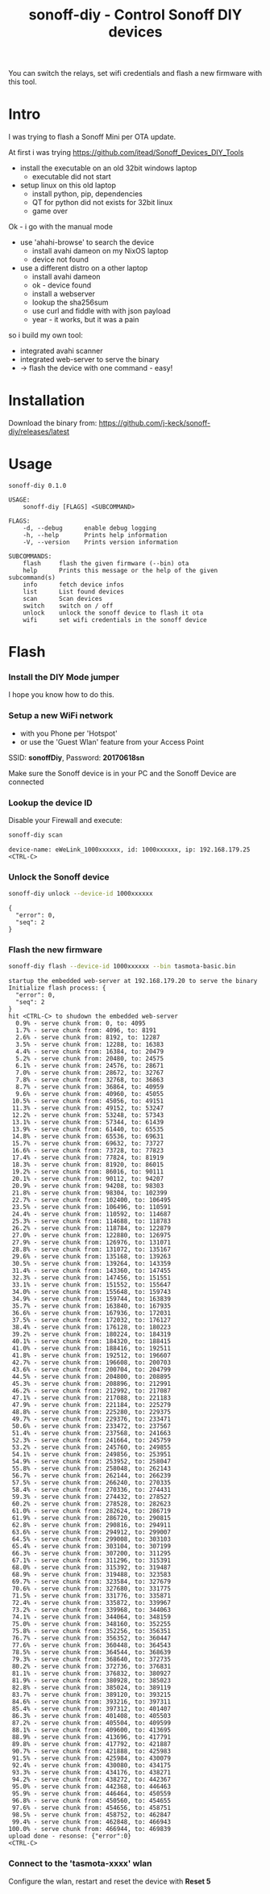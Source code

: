 #+TITLE: sonoff-diy - Control Sonoff DIY devices
#+PROPERTY: header-args :eval never-export

You can switch the relays, set wifi credentials and flash a new firmware with this tool.

* Intro

I was trying to flash a Sonoff Mini per OTA update.

At first i was trying https://github.com/itead/Sonoff_Devices_DIY_Tools

  - install the executable on an old 32bit windows laptop
    - executable did not start

  - setup linux on this old laptop
    - install python, pip, dependencies
    - QT for python did not exists for 32bit linux
    - game over


Ok - i go with the manual mode

  - use 'ahahi-browse' to search the device
    - install avahi dameon on my NixOS laptop
    - device not found

  - use a different distro on a other laptop
    - install avahi dameon
    - ok - device found
    - install a webserver
    - lookup the sha256sum
    - use curl and fiddle with with json payload
    - year - it works, but it was a pain

so i build my own tool:

  - integrated avahi scanner
  - integrated web-server to serve the binary
  - -> flash the device with one command - easy!


* Installation

Download the binary from: https://github.com/j-keck/sonoff-diy/releases/latest


* Usage

#+BEGIN_SRC sh :exports results :results output
sonoff-diy --help
#+END_SRC

#+RESULTS:
#+begin_example
sonoff-diy 0.1.0

USAGE:
    sonoff-diy [FLAGS] <SUBCOMMAND>

FLAGS:
    -d, --debug      enable debug logging
    -h, --help       Prints help information
    -V, --version    Prints version information

SUBCOMMANDS:
    flash     flash the given firmware (--bin) ota
    help      Prints this message or the help of the given subcommand(s)
    info      fetch device infos
    list      List found devices
    scan      Scan devices
    switch    switch on / off
    unlock    unlock the sonoff device to flash it ota
    wifi      set wifi credentials in the sonoff device
#+end_example

* Flash

*** Install the DIY Mode jumper

I hope you know how to do this.

*** Setup a new WiFi network

 - with you Phone per 'Hotspot'
 - or use the 'Guest Wlan' feature from your Access Point

SSID: *sonoffDiy*, Password: *20170618sn*

Make sure the Sonoff device is in your PC and the Sonoff Device are connected


*** Lookup the device ID

Disable your Firewall and execute:

  #+BEGIN_SRC sh :eval no
  sonoff-diy scan
  #+END_SRC

  #+BEGIN_EXAMPLE
  device-name: eWeLink_1000xxxxxx, id: 1000xxxxxx, ip: 192.168.179.25
  <CTRL-C>
  #+END_EXAMPLE


*** Unlock the Sonoff device
  #+BEGIN_SRC sh :eval no
  sonoff-diy unlock --device-id 1000xxxxxx
  #+END_SRC

  #+BEGIN_EXAMPLE
  {
    "error": 0,
    "seq": 2
  }
  #+END_EXAMPLE

*** Flash the new firmware
  #+BEGIN_SRC sh :eval no
  sonoff-diy flash --device-id 1000xxxxxx --bin tasmota-basic.bin
  #+END_SRC

  #+BEGIN_EXAMPLE
  startup the embedded web-server at 192.168.179.20 to serve the binary
  Initialize flash process: {
    "error": 0,
    "seq": 2
  }
  hit <CTRL-C> to shudown the embedded web-server
    0.9% - serve chunk from: 0, to: 4095
    1.7% - serve chunk from: 4096, to: 8191
    2.6% - serve chunk from: 8192, to: 12287
    3.5% - serve chunk from: 12288, to: 16383
    4.4% - serve chunk from: 16384, to: 20479
    5.2% - serve chunk from: 20480, to: 24575
    6.1% - serve chunk from: 24576, to: 28671
    7.0% - serve chunk from: 28672, to: 32767
    7.8% - serve chunk from: 32768, to: 36863
    8.7% - serve chunk from: 36864, to: 40959
    9.6% - serve chunk from: 40960, to: 45055
   10.5% - serve chunk from: 45056, to: 49151
   11.3% - serve chunk from: 49152, to: 53247
   12.2% - serve chunk from: 53248, to: 57343
   13.1% - serve chunk from: 57344, to: 61439
   13.9% - serve chunk from: 61440, to: 65535
   14.8% - serve chunk from: 65536, to: 69631
   15.7% - serve chunk from: 69632, to: 73727
   16.6% - serve chunk from: 73728, to: 77823
   17.4% - serve chunk from: 77824, to: 81919
   18.3% - serve chunk from: 81920, to: 86015
   19.2% - serve chunk from: 86016, to: 90111
   20.1% - serve chunk from: 90112, to: 94207
   20.9% - serve chunk from: 94208, to: 98303
   21.8% - serve chunk from: 98304, to: 102399
   22.7% - serve chunk from: 102400, to: 106495
   23.5% - serve chunk from: 106496, to: 110591
   24.4% - serve chunk from: 110592, to: 114687
   25.3% - serve chunk from: 114688, to: 118783
   26.2% - serve chunk from: 118784, to: 122879
   27.0% - serve chunk from: 122880, to: 126975
   27.9% - serve chunk from: 126976, to: 131071
   28.8% - serve chunk from: 131072, to: 135167
   29.6% - serve chunk from: 135168, to: 139263
   30.5% - serve chunk from: 139264, to: 143359
   31.4% - serve chunk from: 143360, to: 147455
   32.3% - serve chunk from: 147456, to: 151551
   33.1% - serve chunk from: 151552, to: 155647
   34.0% - serve chunk from: 155648, to: 159743
   34.9% - serve chunk from: 159744, to: 163839
   35.7% - serve chunk from: 163840, to: 167935
   36.6% - serve chunk from: 167936, to: 172031
   37.5% - serve chunk from: 172032, to: 176127
   38.4% - serve chunk from: 176128, to: 180223
   39.2% - serve chunk from: 180224, to: 184319
   40.1% - serve chunk from: 184320, to: 188415
   41.0% - serve chunk from: 188416, to: 192511
   41.8% - serve chunk from: 192512, to: 196607
   42.7% - serve chunk from: 196608, to: 200703
   43.6% - serve chunk from: 200704, to: 204799
   44.5% - serve chunk from: 204800, to: 208895
   45.3% - serve chunk from: 208896, to: 212991
   46.2% - serve chunk from: 212992, to: 217087
   47.1% - serve chunk from: 217088, to: 221183
   47.9% - serve chunk from: 221184, to: 225279
   48.8% - serve chunk from: 225280, to: 229375
   49.7% - serve chunk from: 229376, to: 233471
   50.6% - serve chunk from: 233472, to: 237567
   51.4% - serve chunk from: 237568, to: 241663
   52.3% - serve chunk from: 241664, to: 245759
   53.2% - serve chunk from: 245760, to: 249855
   54.1% - serve chunk from: 249856, to: 253951
   54.9% - serve chunk from: 253952, to: 258047
   55.8% - serve chunk from: 258048, to: 262143
   56.7% - serve chunk from: 262144, to: 266239
   57.5% - serve chunk from: 266240, to: 270335
   58.4% - serve chunk from: 270336, to: 274431
   59.3% - serve chunk from: 274432, to: 278527
   60.2% - serve chunk from: 278528, to: 282623
   61.0% - serve chunk from: 282624, to: 286719
   61.9% - serve chunk from: 286720, to: 290815
   62.8% - serve chunk from: 290816, to: 294911
   63.6% - serve chunk from: 294912, to: 299007
   64.5% - serve chunk from: 299008, to: 303103
   65.4% - serve chunk from: 303104, to: 307199
   66.3% - serve chunk from: 307200, to: 311295
   67.1% - serve chunk from: 311296, to: 315391
   68.0% - serve chunk from: 315392, to: 319487
   68.9% - serve chunk from: 319488, to: 323583
   69.7% - serve chunk from: 323584, to: 327679
   70.6% - serve chunk from: 327680, to: 331775
   71.5% - serve chunk from: 331776, to: 335871
   72.4% - serve chunk from: 335872, to: 339967
   73.2% - serve chunk from: 339968, to: 344063
   74.1% - serve chunk from: 344064, to: 348159
   75.0% - serve chunk from: 348160, to: 352255
   75.8% - serve chunk from: 352256, to: 356351
   76.7% - serve chunk from: 356352, to: 360447
   77.6% - serve chunk from: 360448, to: 364543
   78.5% - serve chunk from: 364544, to: 368639
   79.3% - serve chunk from: 368640, to: 372735
   80.2% - serve chunk from: 372736, to: 376831
   81.1% - serve chunk from: 376832, to: 380927
   81.9% - serve chunk from: 380928, to: 385023
   82.8% - serve chunk from: 385024, to: 389119
   83.7% - serve chunk from: 389120, to: 393215
   84.6% - serve chunk from: 393216, to: 397311
   85.4% - serve chunk from: 397312, to: 401407
   86.3% - serve chunk from: 401408, to: 405503
   87.2% - serve chunk from: 405504, to: 409599
   88.1% - serve chunk from: 409600, to: 413695
   88.9% - serve chunk from: 413696, to: 417791
   89.8% - serve chunk from: 417792, to: 421887
   90.7% - serve chunk from: 421888, to: 425983
   91.5% - serve chunk from: 425984, to: 430079
   92.4% - serve chunk from: 430080, to: 434175
   93.3% - serve chunk from: 434176, to: 438271
   94.2% - serve chunk from: 438272, to: 442367
   95.0% - serve chunk from: 442368, to: 446463
   95.9% - serve chunk from: 446464, to: 450559
   96.8% - serve chunk from: 450560, to: 454655
   97.6% - serve chunk from: 454656, to: 458751
   98.5% - serve chunk from: 458752, to: 462847
   99.4% - serve chunk from: 462848, to: 466943
  100.0% - serve chunk from: 466944, to: 469839
  upload done - resonse: {"error":0}
  <CTRL-C>
  #+END_EXAMPLE


*** Connect to the 'tasmota-xxxx' wlan

Configure the wlan, restart and reset the device with *Reset 5*
